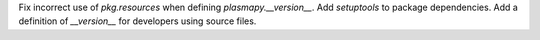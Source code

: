 Fix incorrect use of `pkg.resources` when defining `plasmapy.__version__`.  Add
`setuptools` to package dependencies.  Add a definition of `__version__` for
developers using source files.